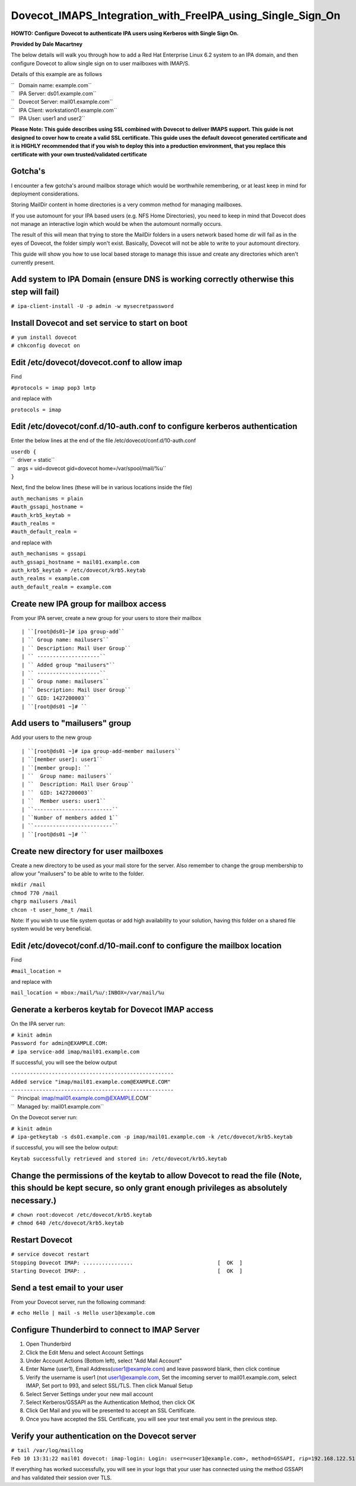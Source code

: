 Dovecot_IMAPS_Integration_with_FreeIPA_using_Single_Sign_On
===========================================================

**HOWTO: Configure Dovecot to authenticate IPA users using Kerberos with
Single Sign On.**

**Provided by Dale Macartney**

The below details will walk you through how to add a Red Hat Enterprise
Linux 6.2 system to an IPA domain, and then configure Dovecot to allow
single sign on to user mailboxes with IMAP/S.

Details of this example are as follows

| ``   Domain name: example.com``
| ``   IPA Server: ds01.example.com``
| ``   Dovecot Server: mail01.example.com``
| ``   IPA Client: workstation01.example.com``
| ``   IPA User: user1 and user2``

**Please Note: This guide describes using SSL combined with Dovecot to
deliver IMAPS support. This guide is not designed to cover how to create
a valid SSL certificate. This guide uses the default dovecot generated
certificate and it is HIGHLY recommended that if you wish to deploy this
into a production environment, that you replace this certificate with
your own trusted/validated certificate**

Gotcha's
--------

I encounter a few gotcha's around mailbox storage which would be
worthwhile remembering, or at least keep in mind for deployment
considerations.

Storing MailDir content in home directories is a very common method for
managing mailboxes.

If you use automount for your IPA based users (e.g. NFS Home
Directories), you need to keep in mind that Dovecot does not manage an
interactive login which would be when the automount normally occurs.

The result of this will mean that trying to store the MailDir folders in
a users network based home dir will fail as in the eyes of Dovecot, the
folder simply won't exist. Basically, Dovecot will not be able to write
to your automount directory.

This guide will show you how to use local based storage to manage this
issue and create any directories which aren't currently present.



Add system to IPA Domain (ensure DNS is working correctly otherwise this step will fail)
----------------------------------------------------------------------------------------

``# ipa-client-install -U -p admin -w mysecretpassword``



Install Dovecot and set service to start on boot
------------------------------------------------

| ``# yum install dovecot``
| ``# chkconfig dovecot on``



Edit /etc/dovecot/dovecot.conf to allow imap
--------------------------------------------

Find

``#protocols = imap pop3 lmtp``

and replace with

``protocols = imap``



Edit /etc/dovecot/conf.d/10-auth.conf to configure kerberos authentication
--------------------------------------------------------------------------

Enter the below lines at the end of the file
/etc/dovecot/conf.d/10-auth.conf

| ``userdb {``
| ``  driver = static``
| ``  args = uid=dovecot gid=dovecot home=/var/spool/mail/%u``
| ``}``

Next, find the below lines (these will be in various locations inside
the file)

| ``auth_mechanisms = plain``
| ``#auth_gssapi_hostname =``
| ``#auth_krb5_keytab =``
| ``#auth_realms =``
| ``#auth_default_realm =``

and replace with

| ``auth_mechanisms = gssapi``
| ``auth_gssapi_hostname = mail01.example.com``
| ``auth_krb5_keytab = /etc/dovecot/krb5.keytab``
| ``auth_realms = example.com``
| ``auth_default_realm = example.com``



Create new IPA group for mailbox access
---------------------------------------

From your IPA server, create a new group for your users to store their
mailbox

::

   | ``[root@ds01~]# ipa group-add``
   | `` Group name: mailusers``
   | `` Description: Mail User Group``
   | `` --------------------``
   | `` Added group "mailusers"``
   | `` --------------------``
   | `` Group name: mailusers``
   | `` Description: Mail User Group``
   | `` GID: 1427200003``
   | ``[root@ds01 ~]# ``



Add users to "mailusers" group
------------------------------

Add your users to the new group

::

   | ``[root@ds01 ~]# ipa group-add-member mailusers``
   | ``[member user]: user1``
   | ``[member group]: ``
   | ``  Group name: mailusers``
   | ``  Description: Mail User Group``
   | ``  GID: 1427200003``
   | ``  Member users: user1``
   | ``-------------------------``
   | ``Number of members added 1``
   | ``-------------------------``
   | ``[root@ds01 ~]# ``



Create new directory for user mailboxes
---------------------------------------

Create a new directory to be used as your mail store for the server.
Also remember to change the group membership to allow your "mailusers"
to be able to write to the folder.

| ``mkdir /mail``
| ``chmod 770 /mail``
| ``chgrp mailusers /mail``
| ``chcon -t user_home_t /mail``

Note: If you wish to use file system quotas or add high availability to
your solution, having this folder on a shared file system would be very
beneficial.



Edit /etc/dovecot/conf.d/10-mail.conf to configure the mailbox location
-----------------------------------------------------------------------

Find

``#mail_location =``

and replace with

``mail_location = mbox:/mail/%u/:INBOX=/var/mail/%u``



Generate a kerberos keytab for Dovecot IMAP access
--------------------------------------------------

On the IPA server run:

| ``# kinit admin``
| ``Password for admin@EXAMPLE.COM:``
| ``# ipa service-add imap/mail01.example.com``

If successful, you will see the below output

| ``----------------------------------------------------``
| ``Added service "imap/mail01.example.com@EXAMPLE.COM"``
| ``----------------------------------------------------``
| ``  Principal: imap/mail01.example.com@EXAMPLE.COM``
| ``  Managed by: mail01.example.com``

On the Dovecot server run:

| ``# kinit admin``
| ``# ipa-getkeytab -s ds01.example.com -p imap/mail01.example.com -k /etc/dovecot/krb5.keytab``

if successful, you will see the below output:

``Keytab successfully retrieved and stored in: /etc/dovecot/krb5.keytab``



Change the permissions of the keytab to allow Dovecot to read the file (Note, this should be kept secure, so only grant enough privileges as absolutely necessary.)
-------------------------------------------------------------------------------------------------------------------------------------------------------------------

| ``# chown root:dovecot /etc/dovecot/krb5.keytab``
| ``# chmod 640 /etc/dovecot/krb5.keytab``



Restart Dovecot
---------------

| ``# service dovecot restart``
| ``Stopping Dovecot IMAP: ................                           [  OK  ]``
| ``Starting Dovecot IMAP: .                                          [  OK  ]``



Send a test email to your user
------------------------------

From your Dovecot server, run the following command:

``# echo Hello | mail -s Hello user1@example.com``



Configure Thunderbird to connect to IMAP Server
-----------------------------------------------

#. Open Thunderbird
#. Click the Edit Menu and select Account Settings
#. Under Account Actions (Bottom left), select "Add Mail Account"
#. Enter Name (user1), Email Address(user1@example.com) and leave
   password blank, then click continue
#. Verify the username is user1 (not user1@example.com, Set the imcoming
   server to mail01.example.com, select IMAP, Set port to 993, and
   select SSL/TLS. Then click Manual Setup
#. Select Server Settings under your new mail account
#. Select Kerberos/GSSAPI as the Authentication Method, then click OK
#. Click Get Mail and you will be presented to accept an SSL
   Certificate.
#. Once you have accepted the SSL Certificate, you will see your test
   email you sent in the previous step.



Verify your authentication on the Dovecot server
------------------------------------------------

| ``# tail /var/log/maillog``
| ``Feb 10 13:31:22 mail01 dovecot: imap-login: Login: user=<user1@example.com>, method=GSSAPI, rip=192.168.122.51, lip=192.168.122.63, mpid=1835, TLS``

If everything has worked successfully, you will see in your logs that
your user has connected using the method GSSAPI and has validated their
session over TLS.
